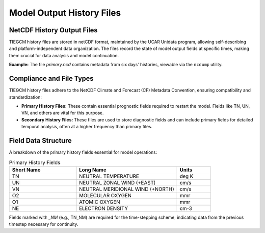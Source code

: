 Model Output History Files
==========================

NetCDF History Output Files
---------------------------

TIEGCM history files are stored in netCDF format, maintained by the UCAR Unidata program, allowing self-describing and platform-independent data organization. The files record the state of model output fields at specific times, making them crucial for data analysis and model continuation.

**Example:** The file *primary.ncd* contains metadata from six days' histories, viewable via the ``ncdump`` utility.

Compliance and File Types
-------------------------

TIEGCM history files adhere to the NetCDF Climate and Forecast (CF) Metadata Convention, ensuring compatibility and standardization:

- **Primary History Files:** These contain essential prognostic fields required to restart the model. Fields like TN, UN, VN, and others are vital for this purpose.
- **Secondary History Files:** These files are used to store diagnostic fields and can include primary fields for detailed temporal analysis, often at a higher frequency than primary files.

Field Data Structure
--------------------

A breakdown of the primary history fields essential for model operations:

.. list-table:: Primary History Fields
   :widths: 20 30 10
   :header-rows: 1

   * - Short Name
     - Long Name
     - Units
   * - TN
     - NEUTRAL TEMPERATURE
     - deg K
   * - UN
     - NEUTRAL ZONAL WIND (+EAST)
     - cm/s
   * - VN
     - NEUTRAL MERIDIONAL WIND (+NORTH)
     - cm/s
   * - O2
     - MOLECULAR OXYGEN
     - mmr
   * - O1
     - ATOMIC OXYGEN
     - mmr
   * - NE
     - ELECTRON DENSITY
     - cm-3

Fields marked with `_NM` (e.g., TN_NM) are required for the time-stepping scheme, indicating data from the previous timestep necessary for continuity.

